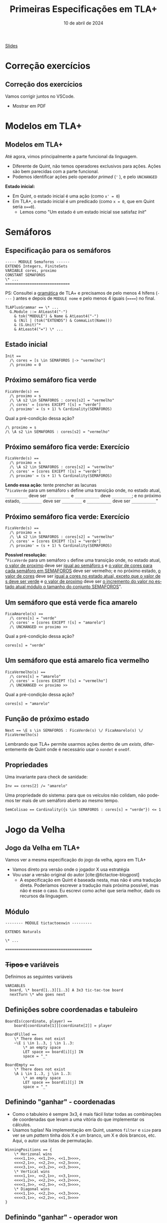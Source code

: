 :PROPERTIES:
:ID:       f7091c26-2da9-4dcf-a13a-be4828eac0ae
:END:
#+title:  Primeiras Especificações em TLA+
#+EMAIL:     gabrielamoreira05@gmail.com
#+DATE:      10 de abril de 2024
#+LANGUAGE:  en
#+OPTIONS:   H:2 num:t toc:nil \n:t @:t ::t |:t ^:t -:t f:t *:t <:t
#+OPTIONS:   TeX:t LaTeX:t skip:nil d:nil todo:nil pri:nil tags:not-in-toc
#+BEAMER_FRAME_LEVEL: 2
#+startup: beamer
#+LaTeX_CLASS: beamer
#+LaTeX_CLASS_OPTIONS: [smaller]
#+BEAMER_THEME: udesc
#+BEAMER_HEADER: \input{header.tex} \subtitle{Aula para disciplina de Métodos Formais} \institute{Departamento de Ciência da Computação - DCC\\Universidade do Estado de Santa Catarina - UDESC}
#+LATEX_COMPILER: pdflatex
#+bibliography: references.bib
#+cite_export: csl ~/MEGA/csl/associacao-brasileira-de-normas-tecnicas.csl
#+PROPERTY: header-args :tangle tictactoe.tla
#+HTML: <a href="https://bugarela.com/mfo/slides/20240408201756-mfo_primeiras_especificacoes_em_tla.pdf">Slides</a><br />
#+beamer: \begin{frame}{Conteúdo}
#+TOC: headlines 3
#+beamer: \end{frame}

* Correção exercícios
** Correção dos exercícios
Vamos corrigir juntos no VSCode.

- Mostrar em PDF

* Modelos em TLA+
** Modelos em TLA+
  :PROPERTIES:
  :CUSTOM_ID: modelos-em-tla-2
  :END:
Até agora, vimos principalmente a parte funcional da linguagem.
- Diferente de Quint, não temos operadores exclusivos para ações. Ações são bem parecidas com a parte funcional.
- Podemos identificar ações pelo operador /primed/ (='= ), e pelo =UNCHANGED=

*Estado inicial:*
- Em Quint, o estado inicial é uma ação (como =x' = 0=)
- Em TLA+, o estado inicial é um predicado (como =x = 0=, que em Quint seria =x==0=).
   - Lemos como "Um estado é um estado inicial sse satisfaz $Init$"

* Semáforos
** Especificação para os semáforos
#+begin_src tla
----- MODULE Semaforos ------
EXTENDS Integers, FiniteSets
VARIABLE cores, proximo
CONSTANT SEMAFOROS
\* ...
=============================
#+end_src

#+BEAMER: \medskip
#+BEAMER: \pause
PS: Consultei a [[https://github.com/tlaplus/tlaplus-standard/blob/main/grammar/TLAPlus2Grammar.tla][gramática]] de TLA+ e precisamos de pelo menos 4 hífens (=----= ) antes e depois de =MODULE nome= e pelo menos 4 iguais (======) no final.

#+begin_src tla
TLAPlusGrammar == \* ...
  G.Module ::= AtLeast4("-")
    & tok("MODULE") & Name & AtLeast4("-")
    & (Nil | (tok("EXTENDS") & CommaList(Name)))
    & (G.Unit)^*
    & AtLeast4("=") \* ...
#+end_src


** Estado inicial
#+begin_src tla
Init ==
  /\ cores = [s \in SEMAFOROS |-> "vermelho"]
  /\ proximo = 0
#+end_src

** Próximo semáforo fica verde
#+begin_src tla
FicaVerde(s) ==
  /\ proximo = s
  /\ \A s2 \in SEMAFOROS : cores[s2] = "vermelho"
  /\ cores' = [cores EXCEPT ![s] = "verde"]
  /\ proximo' = (s + 1) % Cardinality(SEMAFOROS)
#+end_src

#+BEAMER: \medskip
#+BEAMER: \pause
Qual a pré-condição dessa ação?
#+BEAMER: \pause
#+begin_src tla
/\ proximo = s
/\ \A s2 \in SEMAFOROS : cores[s2] = "vermelho"
#+end_src

** Próximo semáforo fica verde: Exercício
#+begin_src tla
FicaVerde(s) ==
  /\ proximo = s
  /\ \A s2 \in SEMAFOROS : cores[s2] = "vermelho"
  /\ cores' = [cores EXCEPT ![s] = "verde"]
  /\ proximo' = (s + 1) % Cardinality(SEMAFOROS)
#+end_src

*Lendo essa ação*: tente prencher as lacunas
"=FicaVerde= para um semáforo =s= define uma transição onde, no estado atual, =__________= deve ser =__________= e =___________= deve =_________=; e no próximo estado, =_________= deve ser =_________= e =___________= deve ser =___________="
** Próximo semáforo fica verde: Exercício
:PROPERTIES:
:CUSTOM_ID: proximo-semaforo-fica-verde-exercicio
:END:
#+begin_src tla
FicaVerde(s) ==
  /\ proximo = s
  /\ \A s2 \in SEMAFOROS : cores[s2] = "vermelho"
  /\ cores' = [cores EXCEPT ![s] = "verde"]
  /\ proximo' = (s + 1) % Cardinality(SEMAFOROS)
#+end_src

*Possível resolução:*
"=FicaVerde= para um semáforo =s= define uma transição onde, no estado atual, _o valor de proximo_ deve ser _igual ao semáforo s_ e _o valor de cores para cada semáforo em SEMAFOROS_ deve ser vermelho; e no próximo estado, _o valor de cores_ deve ser _igual a cores no estado atual, exceto que o valor de s deve ser verde_ e _o valor de proximo_ deve ser _o incremento do valor no estado atual módulo o tamanho do conjunto SEMAFOROS_".

** Um semáforo que está verde fica amarelo
#+begin_src tla
FicaAmarelo(s) ==
  /\ cores[s] = "verde"
  /\ cores' = [cores EXCEPT ![s] = "amarelo"]
  /\ UNCHANGED << proximo >>
#+end_src
#+BEAMER: \medskip
#+BEAMER: \pause
Qual a pré-condição dessa ação?
#+BEAMER: \pause
#+begin_src tla
cores[s] = "verde"
#+end_src

** Um semáforo que está amarelo fica vermelho
#+begin_src tla
FicaVermelho(s) ==
  /\ cores[s] = "amarelo"
  /\ cores' = [cores EXCEPT ![s] = "vermelho"]
  /\ UNCHANGED << proximo >>
#+end_src
#+BEAMER: \medskip
#+BEAMER: \pause
Qual a pré-condição dessa ação?
#+BEAMER: \pause
#+begin_src tla
cores[s] = "amarelo"
#+end_src

** Função de próximo estado
#+begin_src tla
Next == \E s \in SEMAFOROS : FicaVerde(s) \/ FicaAmarelo(s) \/ FicaVermelho(s)
#+end_src

#+BEAMER: \medskip
#+BEAMER: \pause
Lembrando que TLA+ permite usarmos ações dentro de um /exists/, diferentemente de Quint onde é necessário usar o =nondet= e =oneOf=.

** Propriedades
Uma invariante para check de sanidade:
#+begin_src tla
Inv == cores[2] /= "amarelo"
#+end_src

#+BEAMER: \medskip
#+BEAMER: \pause
Uma propriedade do sistema: para que os veículos não colidam, não podemos ter mais de um semáforo aberto ao mesmo tempo.
#+begin_src tla
SemColisao == Cardinality({s \in SEMAFOROS : cores[s] = "verde"}) <= 1
#+end_src

* Jogo da Velha
** Jogo da Velha em TLA+
Vamos ver a mesma especificação do jogo da velha, agora em TLA+
- Vamos direto pra versão onde o jogador X usa estratégia
- Vou usar a versão original do autor [cite:@tictactoe-blogpost]
  - A especificação em Quint é baseada nesta, mas não é uma tradução direta. Poderíamos escrever a tradução mais próxima possível, mas não é esse o caso. Eu escrevi como achei que seria melhor, dado os recursos da linguagem.

** Módulo
#+begin_src tla
-------- MODULE tictactoexwin ---------

EXTENDS Naturals

\* ...

=======================================
#+end_src

** +Tipos e+ variáveis
Definimos as seguintes variáveis
#+begin_src tla
VARIABLES
  board, \* board[1..3][1..3] A 3x3 tic-tac-toe board
  nextTurn \* who goes next
#+end_src

** Definições sobre coordenadas e tabuleiro

#+begin_src tla
BoardIs(coordinate, player) ==
    board[coordinate[1]][coordinate[2]] = player

BoardFilled ==
    \* There does not exist
    ~\E i \in 1..3, j \in 1..3:
        \* an empty space
        LET space == board[i][j] IN
        space = "_"

BoardEmpty ==
    \* There does not exist
    \A i \in 1..3, j \in 1..3:
        \* an empty space
        LET space == board[i][j] IN
        space = "_"
#+end_src

** Definindo "ganhar" - coordenadas
- Como o tabuleiro é sempre 3x3, é mais fácil listar todas as combinações de coordenadas que levam a uma vitória do que implementar os cálculos.
- Usamos tuplas! Na implementação em Quint, usamos =filter= e =size= para ver se um /pattern/ tinha dois X e um branco, um X e dois brancos, etc. Aqui, o autor usa listas de permutação.
#+begin_src tla
WinningPositions == {
    \* Horizonal wins
    <<<<1,1>>, <<1,2>>, <<1,3>>>>,
    <<<<2,1>>, <<2,2>>, <<2,3>>>>,
    <<<<3,1>>, <<3,2>>, <<3,3>>>>,
    \* Vertical wins
    <<<<1,1>>, <<2,1>>, <<3,1>>>>,
    <<<<1,2>>, <<2,2>>, <<3,2>>>>,
    <<<<1,3>>, <<2,3>>, <<3,3>>>>,
    \* Diagonal wins
    <<<<1,1>>, <<2,2>>, <<3,3>>>>,
    <<<<3,1>>, <<2,2>>, <<1,3>>>>
}
#+end_src

** Definindo "ganhar" - operador won
Usamos a definição para =winningPositions= para determinar se um jogador venceu.
#+begin_src tla
Won(player) ==
    \* A player has won if there exists a winning position
    \E winningPosition \in WinningPositions:
        \* Where all the needed spaces
        \A i \in 1..3:
            \* are occupied by one player
            board[winningPosition[i][1]][winningPosition[i][2]] = player
#+end_src

** Ações - Move
Um dado jogador faz uma jogada (um /move/) em uma dada coordenada
  - Determinístico
#+begin_src tla
Move(player, coordinate) ==
    /\ board[coordinate[1]][coordinate[2]] = "_"
    /\ board' = [board EXCEPT
                        ![coordinate[1]][coordinate[2]] = player]

#+end_src
- Qual é a pré-condição pra essa ação?
  #+BEAMER: \pause
  - A pré-condição para essa ação é que a coordenada esteja vazia

** Ações - MoveToEmpty
Um dado jogador faz uma jogada em *alguma* coordenada
  - Não-determinístico
#+begin_src tla
MoveToEmpty(player) ==
  /\ \E i \in 1..3: \E j \in 1..3: \* There exists a position on the board
    /\ board[i][j] = "_" \* Where the board is currently empty
    /\ Move(player, <<i,j>>)
#+end_src
- Qual é a pré-condição pra essa ação?
  #+BEAMER: \pause
  - A pré-condição para essa ação é que o jogo ainda não tenha acabado
  #+BEAMER: \pause
  #+BEAMER: \medskip
- Aonde temos não determinismo aqui?
  #+BEAMER: \pause
  - No uso da ação =Move=, que atualiza a variável =board= dentro de um /exists/ (=\E=).

** Ações - MoveO
#+begin_src tla
MoveO ==
  /\ nextTurn = "O" \* Only enabled on O's turn
  /\ ~Won("X") \* And X has not won
  /\ MoveToEmpty("O") \* O still tries every empty space
  /\ nextTurn' = "X" \* The future state of next turn is X
#+end_src

- Qual é a pré-condição pra essa ação?
  #+BEAMER: \pause
  #+begin_src tla
    /\ nextTurn = "O" \* Only enabled on O's turn
    /\ ~Won("X") \* And X has not won
  #+end_src
  - Implicitamente, também temos a pré-condição de =MoveToEmpty= empregada nessa ação

** Estratégia para o jogador X
*Estratégia*:
- A primeira jogada é sempre nos cantos
- As outras jogadas fazem a primeira jogada possível nessa lista de prioridade:
  - Ganhar
  - Bloquear
  - Jogar no centro
  - Preparar uma vitória (preenchendo 2 de 3 quadrados numa fila/coluna/diagonal)
  - Jogada qualquer

** Começando com os cantos
#+begin_src tla
Corners == {
    <<1,1>>,
    <<3,1>>,
    <<1,3>>,
    <<3,3>>
}

StartInCorner ==
    \E corner \in Corners:
        Move("X", corner)
#+end_src

** Condições para as jogadas
Precisamos definir as condições que determinam se cada uma das jogadas na lista de prioridade pode ser feita.
  #+BEAMER: \pause
  #+BEAMER: \medskip
Para isso, nessa especificação, definimos as permutações, e fazemos um nível a mais de interação (com /exists/), verificando, para cada =winningPosition= e para cada permutação, se aquela permutação da =winningPosition= é uma ordem específica do que queremos (X, X, e vazio).
#+begin_src tla
PartialWins == {
    <<1,2,3>>,
    <<2,3,1>>,
    <<3,1,2>>
}
#+end_src

#+BEAMER: \end{frame}
#+BEAMER: \begin{frame}[fragile]{Condições para as jogadas II}
#+begin_src tla
CanWin == \E winningPostion \in WinningPositions, partialWin \in PartialWins:
  /\ BoardIs(winningPostion[partialWin[1]],"X")
  /\ BoardIs(winningPostion[partialWin[2]],"X")
  /\ BoardIs(winningPostion[partialWin[3]],"_")

CanBlockWin == \E winningPostion \in WinningPositions, partialWin \in PartialWins:
  /\ BoardIs(winningPostion[partialWin[1]], "O")
  /\ BoardIs(winningPostion[partialWin[2]], "O")
  /\ BoardIs(winningPostion[partialWin[3]], "_")

#+end_src

#+BEAMER: \end{frame}
#+BEAMER: \begin{frame}[fragile]{Condições para as jogadas III}

#+begin_src tla
CanTakeCenter == board[2][2] = "_"

CanSetupWin == \E winningPostion \in WinningPositions, partialWin \in PartialWins:
  /\ BoardIs(winningPostion[partialWin[1]], "X")
  /\ BoardIs(winningPostion[partialWin[2]], "_")
  /\ BoardIs(winningPostion[partialWin[3]], "_")
#+end_src

** Ações - Win
#+begin_src tla
Win == \E winningPostion \in WinningPositions, partialWin \in PartialWins:
  /\ BoardIs(winningPostion[partialWin[1]],"X")
  /\ BoardIs(winningPostion[partialWin[2]],"X")
  /\ BoardIs(winningPostion[partialWin[3]],"_")
  /\ Move("X", winningPostion[partialWin[3]])
#+end_src

- Qual é a pré-condição pra essa ação?
#+BEAMER: \pause
 #+begin_src tla
\E winningPostion \in WinningPositions, partialWin \in PartialWins:
  /\ BoardIs(winningPostion[partialWin[1]],"X")
  /\ BoardIs(winningPostion[partialWin[2]],"X")
  /\ BoardIs(winningPostion[partialWin[3]],"_")

 #+end_src
 - Percebam que essa pré condição é exatamente =CanWin=
 - Porém, não conseguimos usar =CanWin= aqui porque precisamos saber em qual posição jogar.

** Ações - BlockWin
De forma semelhante, =BlockWin=:
#+begin_src tla
BlockWin == \E winningPostion \in WinningPositions, partialWin \in PartialWins:
  /\ BoardIs(winningPostion[partialWin[1]], "O")
  /\ BoardIs(winningPostion[partialWin[2]], "O")
  /\ BoardIs(winningPostion[partialWin[3]], "_")
  /\ Move("X", winningPostion[partialWin[3]])
#+end_src

** Ações - TakeCenter e SetupWin
#+begin_src tla
TakeCenter ==
    /\ Move("X", <<2,2>>)

SetupWin == \E winningPostion \in WinningPositions, partialWin \in PartialWins:
  /\ BoardIs(winningPostion[partialWin[1]], "X")
  /\ BoardIs(winningPostion[partialWin[2]], "_")
  /\ BoardIs(winningPostion[partialWin[3]], "_")
  /\ \E i \in 2..3:
    Move("X", winningPostion[partialWin[i]])
#+end_src

** Ações - MoveX
#+begin_src tla
MoveX ==
    /\ nextTurn = "X" \* Only enabled on X's turn
    /\ ~Won("O") \* And X has not won
    \* This specifies the spots X will move on X's turn
    /\ \/ /\ BoardEmpty
          /\ StartInCorner
       \/ /\ ~BoardEmpty \* If its not the start
          /\ \/ /\ CanWin
                /\ Win
             \/ /\ ~CanWin
                /\  \/ /\ CanBlockWin
                       /\ BlockWin
                    \/ /\ ~CanBlockWin
                       /\ \/ /\ CanTakeCenter
                             /\ TakeCenter
                          \/ /\ ~CanTakeCenter
                             /\ \/ /\ CanSetupWin
                                   /\ SetupWin
                                \/ /\ ~CanSetupWin
                                  /\ MoveToEmpty("X") \* No more strategies. Pick spot
    /\ nextTurn' = "O" \* The future state of next turn is O
#+end_src

** Estado inicial
:PROPERTIES:
:CUSTOM_ID: estado-inicial-2-2
:END:
#+begin_src tla
Init ==
  /\ nextTurn = "X" \* X always goes first
  \* Every space in the board states blank
  /\ board = [i \in 1..3 |-> [j \in 1..3 |-> "_"]]
#+end_src

** Transições
#+begin_src tla
GameOver == Won("X") /\ Won("O") /\ BoardFilled

\* Every state, X will move if X's turn, O will move on O's turn
Next == MoveX \/ MoveO \/ (GameOver /\ UNCHANGED << board, nextTurn >>)
#+end_src

- Nota: isso está um pouco diferente na especificação inicial. Veremos isso na aula sobre fórmulas temporais em TLA+.

** Invariantes
#+begin_src tla
XHasNotWon == ~Won("X")
OHasNotWon == ~Won("O")

\* It's not a stalemate if one player has won or the board is not filled
NotStalemate ==
    \/ Won("X")
    \/ Won("O")
    \/ ~BoardFilled
#+end_src

** Referências
#+print_bibliography:

#+beamer: \end{frame} \maketitle
